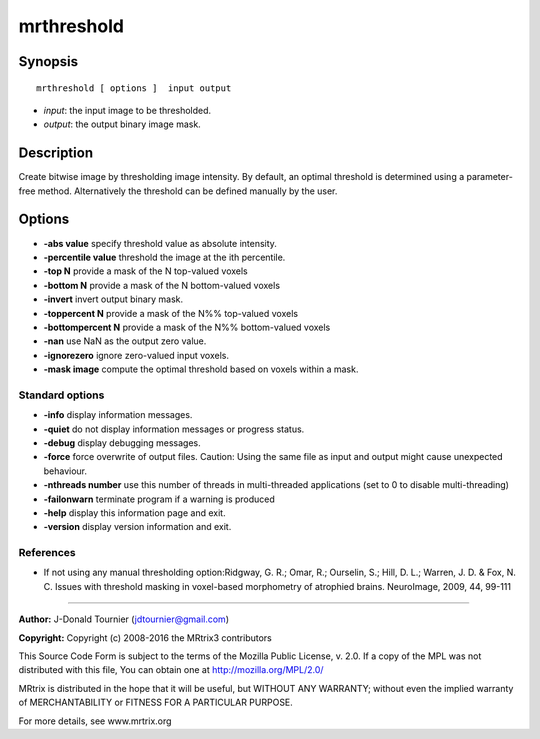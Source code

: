 .. _mrthreshold:

mrthreshold
===========

Synopsis
--------

::

    mrthreshold [ options ]  input output

-  *input*: the input image to be thresholded.
-  *output*: the output binary image mask.

Description
-----------

Create bitwise image by thresholding image intensity. By default, an optimal threshold is determined using a parameter-free method. Alternatively the threshold can be defined manually by the user.

Options
-------

-  **-abs value** specify threshold value as absolute intensity.

-  **-percentile value** threshold the image at the ith percentile.

-  **-top N** provide a mask of the N top-valued voxels

-  **-bottom N** provide a mask of the N bottom-valued voxels

-  **-invert** invert output binary mask.

-  **-toppercent N** provide a mask of the N%% top-valued voxels

-  **-bottompercent N** provide a mask of the N%% bottom-valued voxels

-  **-nan** use NaN as the output zero value.

-  **-ignorezero** ignore zero-valued input voxels.

-  **-mask image** compute the optimal threshold based on voxels within a mask.

Standard options
^^^^^^^^^^^^^^^^

-  **-info** display information messages.

-  **-quiet** do not display information messages or progress status.

-  **-debug** display debugging messages.

-  **-force** force overwrite of output files. Caution: Using the same file as input and output might cause unexpected behaviour.

-  **-nthreads number** use this number of threads in multi-threaded applications (set to 0 to disable multi-threading)

-  **-failonwarn** terminate program if a warning is produced

-  **-help** display this information page and exit.

-  **-version** display version information and exit.

References
^^^^^^^^^^

* If not using any manual thresholding option:Ridgway, G. R.; Omar, R.; Ourselin, S.; Hill, D. L.; Warren, J. D. & Fox, N. C. Issues with threshold masking in voxel-based morphometry of atrophied brains. NeuroImage, 2009, 44, 99-111

--------------



**Author:** J-Donald Tournier (jdtournier@gmail.com)

**Copyright:** Copyright (c) 2008-2016 the MRtrix3 contributors

This Source Code Form is subject to the terms of the Mozilla Public License, v. 2.0. If a copy of the MPL was not distributed with this file, You can obtain one at http://mozilla.org/MPL/2.0/

MRtrix is distributed in the hope that it will be useful, but WITHOUT ANY WARRANTY; without even the implied warranty of MERCHANTABILITY or FITNESS FOR A PARTICULAR PURPOSE.

For more details, see www.mrtrix.org

